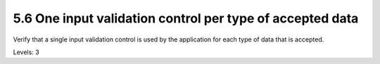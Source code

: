 5.6 One input validation control per type of accepted data
==========================================================

Verify that a single input validation control is used by the application for each type of data that is accepted.

Levels: 3

